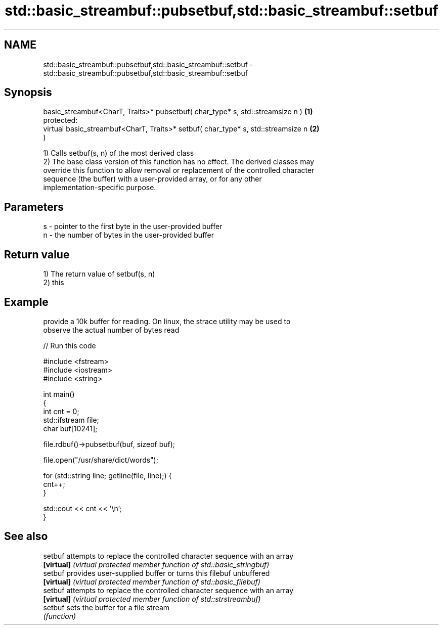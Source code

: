 .TH std::basic_streambuf::pubsetbuf,std::basic_streambuf::setbuf 3 "Nov 25 2015" "2.1 | http://cppreference.com" "C++ Standard Libary"
.SH NAME
std::basic_streambuf::pubsetbuf,std::basic_streambuf::setbuf \- std::basic_streambuf::pubsetbuf,std::basic_streambuf::setbuf

.SH Synopsis
   basic_streambuf<CharT, Traits>* pubsetbuf( char_type* s, std::streamsize n )    \fB(1)\fP
   protected:
   virtual basic_streambuf<CharT, Traits>* setbuf( char_type* s, std::streamsize n \fB(2)\fP
   )

   1) Calls setbuf(s, n) of the most derived class
   2) The base class version of this function has no effect. The derived classes may
   override this function to allow removal or replacement of the controlled character
   sequence (the buffer) with a user-provided array, or for any other
   implementation-specific purpose.

.SH Parameters

   s - pointer to the first byte in the user-provided buffer
   n - the number of bytes in the user-provided buffer

.SH Return value

   1) The return value of setbuf(s, n)
   2) this

.SH Example

   provide a 10k buffer for reading. On linux, the strace utility may be used to
   observe the actual number of bytes read

   
// Run this code

 #include <fstream>
 #include <iostream>
 #include <string>
  
 int main()
 {
     int cnt = 0;
     std::ifstream file;
     char buf[10241];
  
     file.rdbuf()->pubsetbuf(buf, sizeof buf);
  
     file.open("/usr/share/dict/words");
  
     for (std::string line; getline(file, line);) {
         cnt++;
     }
  
     std::cout << cnt << '\\n';
 }

.SH See also

   setbuf    attempts to replace the controlled character sequence with an array
   \fB[virtual]\fP \fI(virtual protected member function of std::basic_stringbuf)\fP 
   setbuf    provides user-supplied buffer or turns this filebuf unbuffered
   \fB[virtual]\fP \fI(virtual protected member function of std::basic_filebuf)\fP 
   setbuf    attempts to replace the controlled character sequence with an array
   \fB[virtual]\fP \fI(virtual protected member function of std::strstreambuf)\fP 
   setbuf    sets the buffer for a file stream
             \fI(function)\fP 
